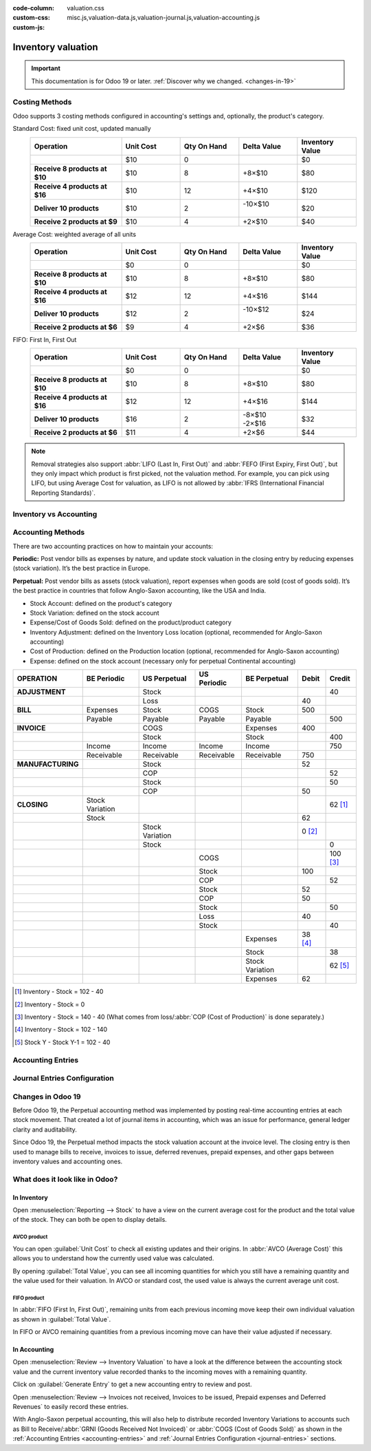 :code-column:
:custom-css: valuation.css
:custom-js: misc.js,valuation-data.js,valuation-journal.js,valuation-accounting.js

===================
Inventory valuation
===================

.. role:: good
.. role:: meh
.. role:: bad

.. important::
   This documentation is for Odoo 19 or later.
   :ref:`Discover why we changed. <changes-in-19>`


Costing Methods
===============

Odoo supports 3 costing methods configured in accounting's settings and, optionally,
the product's category.

.. rst-class:: alternatives doc-aside

Standard Cost: fixed unit cost, updated manually
  .. rst-class:: values-table

  .. list-table::
    :widths: 28 18 18 18 18
    :header-rows: 1
    :stub-columns: 1

    * - Operation
      - Unit Cost
      - Qty On Hand
      - Delta Value
      - Inventory Value
    * -
      - $10
      - 0
      -
      - $0
    * - Receive 8 products at $10
      - $10
      - 8
      - +8×$10
      - $80
    * - Receive 4 products at $16
      - $10
      - 12
      - +4×$10
      - $120
    * - Deliver 10 products
      - $10
      - 2
      - | -10×$10
        |
      - $20
    * - Receive 2 products at $9
      - $10
      - 4
      - +2×$10
      - $40

Average Cost: weighted average of all units
  .. rst-class:: values-table

  .. list-table::
    :widths: 28 18 18 18 18
    :header-rows: 1
    :stub-columns: 1

    * - Operation
      - Unit Cost
      - Qty On Hand
      - Delta Value
      - Inventory Value
    * -
      - $0
      - 0
      -
      - $0
    * - Receive 8 products at $10
      - $10
      - 8
      - +8×$10
      - $80
    * - Receive 4 products at $16
      - $12
      - 12
      - +4×$16
      - $144
    * - Deliver 10 products
      - $12
      - 2
      - | -10×$12
        |
      - $24
    * - Receive 2 products at $6
      - $9
      - 4
      - +2×$6
      - $36

FIFO: First In, First Out
  .. rst-class:: values-table

  .. list-table::
    :widths: 28 18 18 18 18
    :header-rows: 1
    :stub-columns: 1

    * - Operation
      - Unit Cost
      - Qty On Hand
      - Delta Value
      - Inventory Value
    * -
      - $0
      - 0
      -
      - $0
    * - Receive 8 products at $10
      - $10
      - 8
      - +8×$10
      - $80
    * - Receive 4 products at $16
      - $12
      - 12
      - +4×$16
      - $144
    * - Deliver 10 products
      - $16
      - 2
      - | -8×$10
        | -2×$16
      - $32
    * - Receive 2 products at $6
      - $11
      - 4
      - +2×$6
      - $44

.. note:: Removal strategies also support :abbr:`LIFO (Last In, First Out)` and
  :abbr:`FEFO (First Expiry, First Out)`, but they only impact which product is first picked, not
  the valuation method. For example, you can pick using LIFO, but using Average Cost for valuation,
  as LIFO is not allowed by :abbr:`IFRS (International Financial Reporting Standards)`.


Inventory vs Accounting
=======================

.. rst-class:: inventory-app-paragraph

   :doc:`The inventory app </applications/inventory_and_mrp/inventory>` keeps track of the inventory
   value in real time as you **receive and deliver goods**. The reporting menu allows analysing
   inventory on hand and values per company, location, product, etc.

.. rst-class:: accounting-app-paragraph

   :doc:`The accounting app </applications/finance/accounting>` updates accounts when you receive
   **invoices or bills**. Even though receipts and invoices differ, it’s not practical for
   accountants to post journal entries for every inventory movement. So, they post a closing entry
   to account for the difference between what has been invoiced and received/delivered. This closing
   process happens usually once a year for SMEs, or once a month for larger companies.

.. h:div:: feature-table doc-aside

  +------------------+------------+-----------+
  |                  | Accounting | Inventory |
  +==================+============+===========+
  | Purchase Order   | :meh:`/`   | :meh:`/`  |
  +------------------+------------+-----------+
  | Receipt          | :meh:`/`   | :good:`✓` |
  +------------------+------------+-----------+
  | Vendor Bill      | :good:`✓`  | :meh:`/`  |
  +------------------+------------+-----------+
  | Sales Order      | :meh:`/`   | :meh:`/`  |
  +------------------+------------+-----------+
  | Customer Invoice | :good:`✓`  | :meh:`/`  |
  +------------------+------------+-----------+
  | Delivery         | :meh:`/`   | :good:`✓` |
  +------------------+------------+-----------+
  | Closing Entry    | :good:`✓`  | :meh:`/`  |
  +------------------+------------+-----------+


Accounting Methods
==================

There are two accounting practices on how to maintain your accounts:

**Periodic:** Post vendor bills as expenses by nature, and update stock valuation in the closing
entry by reducing expenses (stock variation). It’s the best practice in Europe.

**Perpetual:** Post vendor bills as assets (stock valuation), report expenses when goods are sold
(cost of goods sold). It’s the best practice in countries that follow Anglo-Saxon accounting, like
the USA and India.

.. role:: pink
.. role:: yellow
.. role:: green
.. role:: blue
.. role:: darkblue
.. role:: purple
.. role:: washed

* :purple:`Stock Account`: defined on the product's category
* :yellow:`Stock Variation`: defined on the stock account
* :blue:`Expense/Cost of Goods Sold`: defined on the product/product category
* :green:`Inventory Adjustment`: defined on the Inventory Loss location
  (optional, recommended for Anglo-Saxon accounting)
* :pink:`Cost of Production`: defined on the Production location
  (optional, recommended for Anglo-Saxon accounting)
* :darkblue:`Expense`: defined on the stock account
  (necessary only for perpetual Continental accounting)

.. rst-class:: config-table

.. list-table::
   :header-rows: 1
   :stub-columns: 1

   -

      - OPERATION
      - BE Periodic
      - US Perpetual
      - US Periodic
      - BE Perpetual
      - Debit
      - Credit
   -

      - ADJUSTMENT
      -
      - :purple:`Stock`
      -
      -
      -
      - 40
   -

      -
      -
      - :green:`Loss`
      -
      -
      - 40
      -
   -

      - BILL
      - :blue:`Expenses`
      - :purple:`Stock`
      - :blue:`COGS`
      - :purple:`Stock`
      - 500
      -
   -

      -
      - :washed:`Payable`
      - :washed:`Payable`
      - :washed:`Payable`
      - :washed:`Payable`
      -
      - :washed:`500`
   -

      - INVOICE
      -
      - :blue:`COGS`
      -
      - :blue:`Expenses`
      - 400
      -
   -

      -
      -
      - :purple:`Stock`
      -
      - :purple:`Stock`
      -
      - 400
   -

      -
      - :washed:`Income`
      - :washed:`Income`
      - :washed:`Income`
      - :washed:`Income`
      -
      - :washed:`750`
   -

      -
      - :washed:`Receivable`
      - :washed:`Receivable`
      - :washed:`Receivable`
      - :washed:`Receivable`
      - :washed:`750`
      -
   -

      - MANUFACTURING
      -
      - :purple:`Stock`
      -
      -
      - 52
      -
   -

      -
      -
      - :pink:`COP`
      -
      -
      -
      - 52
   -

      -
      -
      - :purple:`Stock`
      -
      -
      -
      - 50
   -

      -
      -
      - :pink:`COP`
      -
      -
      - 50
      -
   -

      - CLOSING
      - :yellow:`Stock Variation`
      -
      -
      -
      -
      - 62 [#copc-stockvar]_
   -

      -
      - :purple:`Stock`
      -
      -
      -
      - 62
      -
   -

      -
      -
      - :yellow:`Stock Variation`
      -
      -
      - 0 [#aspl-stockvar]_
      -
   -

      -
      -
      - :purple:`Stock`
      -
      -
      -
      - 0
   -

      -
      -
      -
      - :yellow:`COGS`
      -
      -
      - 100 [#aspc-cogs]_
   -

      -
      -
      -
      - :purple:`Stock`
      -
      - 100
      -
   -

      -
      -
      -
      - :pink:`COP`
      -
      -
      - 52
   -

      -
      -
      -
      - :purple:`Stock`
      -
      - 52
      -
   -

      -
      -
      -
      - :pink:`COP`
      -
      - 50
      -
   -

      -
      -
      -
      - :purple:`Stock`
      -
      -
      - 50
   -

      -
      -
      -
      - :green:`Loss`
      -
      - 40
      -
   -

      -
      -
      -
      - :purple:`Stock`
      -
      -
      - 40
   -

      -
      -
      -
      -
      - :blue:`Expenses`
      - 38 [#copl-expenses]_
      -
   -

      -
      -
      -
      -
      - :purple:`Stock`
      -
      - 38
   -

      -
      -
      -
      -
      - :yellow:`Stock Variation`
      -
      - 62 [#copl-stockvar]_
   -

      -
      -
      -
      -
      - :darkblue:`Expenses`
      - 62
      -

.. [#copc-stockvar] Inventory - Stock = 102 - 40

.. [#aspl-stockvar] Inventory - Stock = 0

.. [#aspc-cogs] Inventory - Stock = 140 - 40
                (What comes from loss/:abbr:`COP (Cost of Production)` is done separately.)

.. [#copl-expenses] Inventory - Stock = 102 - 140

.. [#copl-stockvar] Stock Y - Stock Y-1 = 102 - 40

.. _accounting-entries:

Accounting Entries
==================

.. h:div:: accounting-entries doc-aside

   .. placeholder


.. _journal-entries:

Journal Entries Configuration
=============================


.. h:div:: journal-entries doc-aside

    .. placeholder


.. _changes-in-19:

Changes in Odoo 19
==================

Before Odoo 19, the Perpetual accounting method was implemented by posting real-time accounting
entries at each stock movement. That created a lot of journal items in accounting, which was an
issue for performance, general ledger clarity and auditability.

Since Odoo 19, the Perpetual method impacts the stock valuation account at the invoice level. The
closing entry is then used to manage bills to receive, invoices to issue, deferred revenues, prepaid
expenses, and other gaps between inventory values and accounting ones.

.. h:div:: feature-table doc-aside

  +-----------------------+--------------------------------+--------------------------------+
  |                       | Odoo 18                        | Odoo 19                        |
  +=======================+================================+================================+
  | Periodic Continental  | :meh:`Manual closing`          | :good:`Automated closing`      |
  +-----------------------+--------------------------------+--------------------------------+
  | Periodic Anglo-Saxon  | :bad:`Not supported`           | :good:`Fully supported`        |
  +-----------------------+--------------------------------+--------------------------------+
  | Perpetual Continental | :meh:`Manual closing`          | :good:`✓`                      |
  +-----------------------+--------------------------------+--------------------------------+
  | Perpetual Anglo-Saxon | :meh:`Manual closing`          | :good:`✓`                      |
  +-----------------------+--------------------------------+--------------------------------+
  | Accounting valuation  | :meh:`Requires inventory`      | :good:`Accounting only`        |
  +-----------------------+--------------------------------+--------------------------------+
  | Perpetual Entries     | :good:`Invoices + every moves` | :good:`Invoices + one closing` |
  +-----------------------+--------------------------------+--------------------------------+
  | Invoices to issue     | :bad:`✗`                       | :good:`✓`                      |
  +-----------------------+--------------------------------+--------------------------------+
  | Prepaid expenses      | :bad:`✗`                       | :good:`✓`                      |
  +-----------------------+--------------------------------+--------------------------------+
  | Bills to receive      | :bad:`✗`                       | :good:`✓`                      |
  +-----------------------+--------------------------------+--------------------------------+
  | Deferred revenues     | :bad:`✗`                       | :good:`✓`                      |
  +-----------------------+--------------------------------+--------------------------------+
  | Performance           | :bad:`Slower`                  | :good:`Faster`                 |
  +-----------------------+--------------------------------+--------------------------------+
  | General ledger        | :good:`More journal entries`   | :good:`Fewer journal entries`  |
  +-----------------------+--------------------------------+--------------------------------+


What does it look like in Odoo?
===============================

In Inventory
------------

Open :menuselection:`Reporting --> Stock` to have a view on the current average cost for the product
and the total value of the stock. They can both be open to display details.

.. image:: cheat_sheet/valuation-stock.png


AVCO product
~~~~~~~~~~~~

You can open :guilabel:`Unit Cost` to check all existing updates and their origins. In
:abbr:`AVCO (Average Cost)` this allows you to understand how the currently used value was
calculated.

.. image:: cheat_sheet/avco-justification.png

By opening :guilabel:`Total Value`, you can see all incoming quantities for which you still have a
remaining quantity and the value used for their valuation. In AVCO or standard cost, the used value
is always the current average unit cost.

.. image:: cheat_sheet/avco-valuation.png


FIFO product
~~~~~~~~~~~~

In :abbr:`FIFO (First In, First Out)`, remaining units from each previous incoming move keep their
own individual valuation as shown in :guilabel:`Total Value`.

.. image:: cheat_sheet/fifo-valuation.png

In FIFO or AVCO remaining quantities from a previous incoming move can have their value adjusted if
necessary.

.. image:: cheat_sheet/fifo-adjust.png


In Accounting
-------------

Open :menuselection:`Review --> Inventory Valuation` to have a look at the difference between the
accounting stock value and the current inventory value recorded thanks to the incoming moves with a
remaining quantity.

Click on :guilabel:`Generate Entry` to get a new accounting entry to review and post.

.. image:: cheat_sheet/valuation-accounting.png

Open
:menuselection:`Review --> Invoices not received, Invoices to be issued, Prepaid expenses and Deferred Revenues`
to easily record these entries.

With Anglo-Saxon perpetual accounting, this will also help to distribute recorded Inventory
Variations to accounts such as Bill to Receive/:abbr:`GRNI (Goods Received Not Invoiced)` or
:abbr:`COGS (Cost of Goods Sold)` as shown in the :ref:`Accounting Entries <accounting-entries>`
and :ref:`Journal Entries Configuration <journal-entries>` sections.
